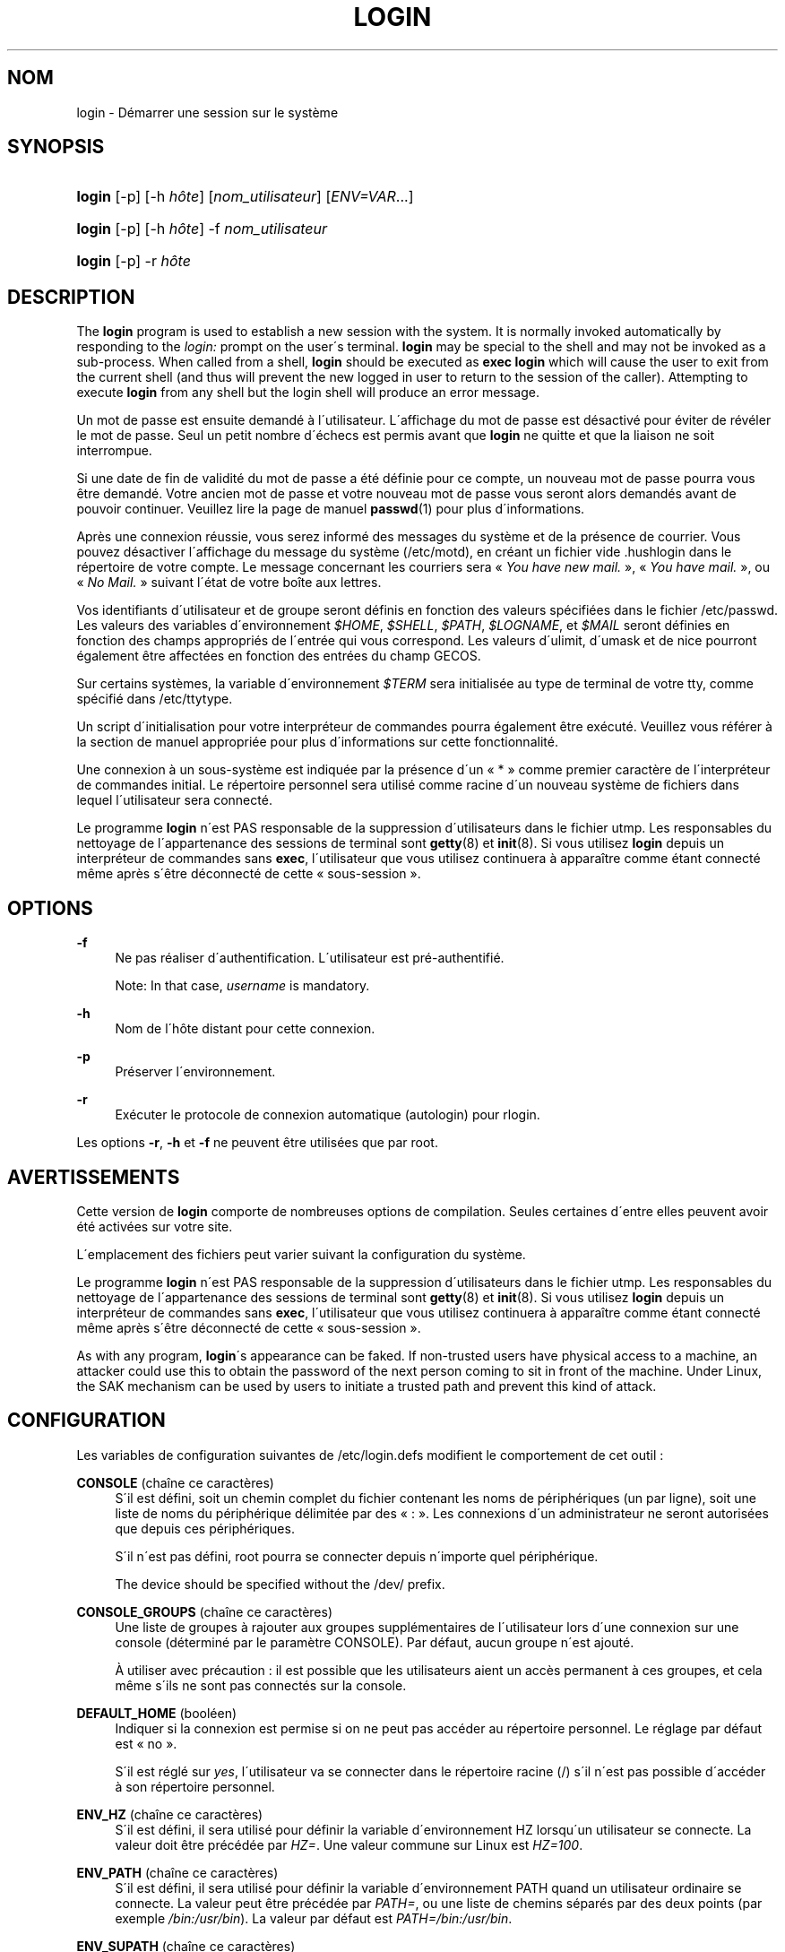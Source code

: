 '\" t
.\"     Title: login
.\"    Author: [FIXME: author] [see http://docbook.sf.net/el/author]
.\" Generator: DocBook XSL Stylesheets v1.75.1 <http://docbook.sf.net/>
.\"      Date: 24/07/2009
.\"    Manual: Commandes utilisateur
.\"    Source: Commandes utilisateur
.\"  Language: French
.\"
.TH "LOGIN" "1" "24/07/2009" "Commandes utilisateur" "Commandes utilisateur"
.\" -----------------------------------------------------------------
.\" * set default formatting
.\" -----------------------------------------------------------------
.\" disable hyphenation
.nh
.\" disable justification (adjust text to left margin only)
.ad l
.\" -----------------------------------------------------------------
.\" * MAIN CONTENT STARTS HERE *
.\" -----------------------------------------------------------------
.SH "NOM"
login \- D\('emarrer une session sur le syst\(`eme
.SH "SYNOPSIS"
.HP \w'\fBlogin\fR\ 'u
\fBlogin\fR [\-p] [\-h\ \fIh\(^ote\fR] [\fInom_utilisateur\fR] [\fIENV=VAR\fR...]
.HP \w'\fBlogin\fR\ 'u
\fBlogin\fR [\-p] [\-h\ \fIh\(^ote\fR] \-f \fInom_utilisateur\fR
.HP \w'\fBlogin\fR\ 'u
\fBlogin\fR [\-p] \-r\ \fIh\(^ote\fR
.SH "DESCRIPTION"
.PP
The
\fBlogin\fR
program is used to establish a new session with the system\&. It is normally invoked automatically by responding to the
\fIlogin:\fR
prompt on the user\'s terminal\&.
\fBlogin\fR
may be special to the shell and may not be invoked as a sub\-process\&. When called from a shell,
\fBlogin\fR
should be executed as
\fBexec login\fR
which will cause the user to exit from the current shell (and thus will prevent the new logged in user to return to the session of the caller)\&. Attempting to execute
\fBlogin\fR
from any shell but the login shell will produce an error message\&.
.PP
Un mot de passe est ensuite demand\('e \(`a l\'utilisateur\&. L\'affichage du mot de passe est d\('esactiv\('e pour \('eviter de r\('ev\('eler le mot de passe\&. Seul un petit nombre d\'\('echecs est permis avant que
\fBlogin\fR
ne quitte et que la liaison ne soit interrompue\&.
.PP
Si une date de fin de validit\('e du mot de passe a \('et\('e d\('efinie pour ce compte, un nouveau mot de passe pourra vous \(^etre demand\('e\&. Votre ancien mot de passe et votre nouveau mot de passe vous seront alors demand\('es avant de pouvoir continuer\&. Veuillez lire la page de manuel
\fBpasswd\fR(1)
pour plus d\'informations\&.
.PP
Apr\(`es une connexion r\('eussie, vous serez inform\('e des messages du syst\(`eme et de la pr\('esence de courrier\&. Vous pouvez d\('esactiver l\'affichage du message du syst\(`eme (/etc/motd), en cr\('eant un fichier vide
\&.hushlogin
dans le r\('epertoire de votre compte\&. Le message concernant les courriers sera \(Fo\ \&\fIYou have new mail\&.\fR\ \&\(Fc, \(Fo\ \&\fIYou have mail\&.\fR\ \&\(Fc, ou \(Fo\ \&\fINo Mail\&.\fR\ \&\(Fc suivant l\'\('etat de votre bo\(^ite aux lettres\&.
.PP
Vos identifiants d\'utilisateur et de groupe seront d\('efinis en fonction des valeurs sp\('ecifi\('ees dans le fichier
/etc/passwd\&. Les valeurs des variables d\'environnement
\fI$HOME\fR,
\fI$SHELL\fR,
\fI$PATH\fR,
\fI$LOGNAME\fR, et
\fI$MAIL\fR
seront d\('efinies en fonction des champs appropri\('es de l\'entr\('ee qui vous correspond\&. Les valeurs d\'ulimit, d\'umask et de nice pourront \('egalement \(^etre affect\('ees en fonction des entr\('ees du champ GECOS\&.
.PP
Sur certains syst\(`emes, la variable d\'environnement
\fI$TERM\fR
sera initialis\('ee au type de terminal de votre tty, comme sp\('ecifi\('e dans
/etc/ttytype\&.
.PP
Un script d\'initialisation pour votre interpr\('eteur de commandes pourra \('egalement \(^etre ex\('ecut\('e\&. Veuillez vous r\('ef\('erer \(`a la section de manuel appropri\('ee pour plus d\'informations sur cette fonctionnalit\('e\&.
.PP
Une connexion \(`a un sous\-syst\(`eme est indiqu\('ee par la pr\('esence d\'un \(Fo\ \&*\ \&\(Fc comme premier caract\(`ere de l\'interpr\('eteur de commandes initial\&. Le r\('epertoire personnel sera utilis\('e comme racine d\'un nouveau syst\(`eme de fichiers dans lequel l\'utilisateur sera connect\('e\&.
.PP
Le programme
\fBlogin\fR
n\'est PAS responsable de la suppression d\'utilisateurs dans le fichier utmp\&. Les responsables du nettoyage de l\'appartenance des sessions de terminal sont
\fBgetty\fR(8)
et
\fBinit\fR(8)\&. Si vous utilisez
\fBlogin\fR
depuis un interpr\('eteur de commandes sans
\fBexec\fR, l\'utilisateur que vous utilisez continuera \(`a appara\(^itre comme \('etant connect\('e m\(^eme apr\(`es s\'\(^etre d\('econnect\('e de cette \(Fo\ \&sous\-session\ \&\(Fc\&.
.SH "OPTIONS"
.PP
\fB\-f\fR
.RS 4
Ne pas r\('ealiser d\'authentification\&. L\'utilisateur est pr\('e\-authentifi\('e\&.
.sp
Note: In that case,
\fIusername\fR
is mandatory\&.
.RE
.PP
\fB\-h\fR
.RS 4
Nom de l\'h\(^ote distant pour cette connexion\&.
.RE
.PP
\fB\-p\fR
.RS 4
Pr\('eserver l\'environnement\&.
.RE
.PP
\fB\-r\fR
.RS 4
Ex\('ecuter le protocole de connexion automatique (autologin) pour rlogin\&.
.RE
.PP
Les options
\fB\-r\fR,
\fB\-h\fR
et
\fB\-f\fR
ne peuvent \(^etre utilis\('ees que par root\&.
.SH "AVERTISSEMENTS"
.PP
Cette version de
\fBlogin\fR
comporte de nombreuses options de compilation\&. Seules certaines d\'entre elles peuvent avoir \('et\('e activ\('ees sur votre site\&.
.PP
L\'emplacement des fichiers peut varier suivant la configuration du syst\(`eme\&.
.PP
Le programme
\fBlogin\fR
n\'est PAS responsable de la suppression d\'utilisateurs dans le fichier utmp\&. Les responsables du nettoyage de l\'appartenance des sessions de terminal sont
\fBgetty\fR(8)
et
\fBinit\fR(8)\&. Si vous utilisez
\fBlogin\fR
depuis un interpr\('eteur de commandes sans
\fBexec\fR, l\'utilisateur que vous utilisez continuera \(`a appara\(^itre comme \('etant connect\('e m\(^eme apr\(`es s\'\(^etre d\('econnect\('e de cette \(Fo\ \&sous\-session\ \&\(Fc\&.
.PP
As with any program,
\fBlogin\fR\'s appearance can be faked\&. If non\-trusted users have physical access to a machine, an attacker could use this to obtain the password of the next person coming to sit in front of the machine\&. Under Linux, the SAK mechanism can be used by users to initiate a trusted path and prevent this kind of attack\&.
.SH "CONFIGURATION"
.PP
Les variables de configuration suivantes de
/etc/login\&.defs
modifient le comportement de cet outil\ \&:
.PP
\fBCONSOLE\fR (cha\(^ine ce caract\(`eres)
.RS 4
S\'il est d\('efini, soit un chemin complet du fichier contenant les noms de p\('eriph\('eriques (un par ligne), soit une liste de noms du p\('eriph\('erique d\('elimit\('ee par des \(Fo\ \&:\ \&\(Fc\&. Les connexions d\'un administrateur ne seront autoris\('ees que depuis ces p\('eriph\('eriques\&.
.sp
S\'il n\'est pas d\('efini, root pourra se connecter depuis n\'importe quel p\('eriph\('erique\&.
.sp
The device should be specified without the /dev/ prefix\&.
.RE
.PP
\fBCONSOLE_GROUPS\fR (cha\(^ine ce caract\(`eres)
.RS 4
Une liste de groupes \(`a rajouter aux groupes suppl\('ementaires de l\'utilisateur lors d\'une connexion sur une console (d\('etermin\('e par le param\(`etre CONSOLE)\&. Par d\('efaut, aucun groupe n\'est ajout\('e\&.

\(`A utiliser avec pr\('ecaution\ \&: il est possible que les utilisateurs aient un acc\(`es permanent \(`a\ \&ces groupes, et cela m\(^eme s\'ils ne sont pas connect\('es sur la console\&.
.RE
.PP
\fBDEFAULT_HOME\fR (bool\('een)
.RS 4
Indiquer si la connexion est permise si on ne peut pas acc\('eder au r\('epertoire personnel\&. Le r\('eglage par d\('efaut est \(Fo\ \&no\ \&\(Fc\&.
.sp
S\'il est r\('egl\('e sur
\fIyes\fR, l\'utilisateur va se connecter dans le r\('epertoire racine (/) s\'il n\'est pas possible d\'acc\('eder \(`a\ \&son r\('epertoire personnel\&.
.RE
.PP
\fBENV_HZ\fR (cha\(^ine ce caract\(`eres)
.RS 4
S\'il est d\('efini, il sera utilis\('e pour d\('efinir la variable d\'environnement HZ lorsqu\'un utilisateur se connecte\&. La valeur doit \(^etre pr\('ec\('ed\('ee par
\fIHZ=\fR\&. Une valeur commune sur Linux est
\fIHZ=100\fR\&.
.RE
.PP
\fBENV_PATH\fR (cha\(^ine ce caract\(`eres)
.RS 4
S\'il est d\('efini, il sera utilis\('e pour d\('efinir la variable d\'environnement PATH quand un utilisateur ordinaire se connecte\&. La valeur peut \(^etre pr\('ec\('ed\('ee par
\fIPATH=\fR, ou une liste de chemins s\('epar\('es par des deux points (par exemple
\fI/bin:/usr/bin\fR)\&. La valeur par d\('efaut est
\fIPATH=/bin:/usr/bin\fR\&.
.RE
.PP
\fBENV_SUPATH\fR (cha\(^ine ce caract\(`eres)
.RS 4
S\'il est d\('efini, il sera utilis\('e pour d\('efinir la variable d\'environnement PATH quand le super\-utilisateur se connecte\&. La valeur peut \(^etre pr\('ec\('ed\('ee par
\fIPATH=\fR
ou une liste de chemins s\('epar\('es par deux points (par exemple
\fI/sbin:/bin:/usr/sbin:/usr/bin\fR)\&. La valeur par d\('efaut est
\fIPATH=/bin:/usr/bin\fR\&.
.RE
.PP
\fBENV_TZ\fR (cha\(^ine ce caract\(`eres)
.RS 4
S\'il est d\('efini, il sera utilis\('e pour d\('efinir la variable d\'environnement TZ quand un utilisateur se connecte\&. La valeur peut \(^etre le nom d\'un fuseau horaire pr\('ec\('ed\('e par
\fITZ=\fR
(par exemple
\fITZ=CST6CDT\fR), ou le chemin complet vers le fichier contenant la sp\('ecification du fuseau horaire (par exemple
/etc/tzname)\&.
.sp
Si un chemin complet est sp\('ecifi\('e mais que le fichier n\'existe pas ou ne peut pas \(^etre lu, la valeur par d\('efaut utilis\('ee est
\fITZ=CST6CDT\fR\&.
.RE
.PP
\fBENVIRON_FILE\fR (cha\(^ine ce caract\(`eres)
.RS 4
Si ce fichier existe et est lisible, l\'environnement de connexion sera lu \(`a\ \& partir de lui\&. Chaque ligne doit \(^etre sous la forme nom=valeur\&.
.sp
Lines starting with a # are treated as comment lines and ignored\&.
.RE
.PP
\fBERASECHAR\fR (nombre)
.RS 4
Le caract\(`ere ERASE du terminal (\fI010\fR
= backspace,
\fI0177\fR
= DEL)\&.
.sp
La valeur peut \(^etre pr\('efix\('ee par \(Fo\ \&0\ \&\(Fc pour une valeur octale, ou \(Fo\ \&0x\ \&\(Fc pour une valeur hexad\('ecimale\&.
.RE
.PP
\fBFAIL_DELAY\fR (nombre)
.RS 4
Le d\('elai en secondes avant qu\'un nouvel essai soit permit apr\(`es un \('echec de connexion\&.
.RE
.PP
\fBFAILLOG_ENAB\fR (bool\('een)
.RS 4
Activer l\'enregistrement et l\'affichage des informations d\'\('echec de connexion de
/var/log/faillog
.RE
.PP
\fBFAKE_SHELL\fR (cha\(^ine ce caract\(`eres)
.RS 4
S\'il est d\('efini,
\fBlogin\fR
ex\('ecutera cet interpr\('eteur de commandes au lieu de l\'interpr\('eteur de l\'utilisateur sp\('ecifi\('e dans
/etc/passwd\&.
.RE
.PP
\fBFTMP_FILE\fR (cha\(^ine ce caract\(`eres)
.RS 4
S\'il est d\('efini, les \('echecs de connexion seront enregistr\('es dans ce fichier sous le format utmp
.RE
.PP
\fBHUSHLOGIN_FILE\fR (cha\(^ine ce caract\(`eres)
.RS 4
S\'il est d\('efini, ce fichier peut d\('esactiver tous les affichages habituels durant la s\('equence de connexion\&. Si un nom de chemin complet est sp\('ecifi\('e, alors le mode taiseux sera activ\('e si le nom ou l\'interpr\('eteur de commandes de l\'utilisateur sont trouv\('es dans le fichier\&. Si ce n\'est pas un nom de chemin complet, alors le mode taiseux sera activ\('e si le fichier existe dans le r\('epertoire personnel de l\'utilisateur\&.
.RE
.PP
\fBISSUE_FILE\fR (cha\(^ine ce caract\(`eres)
.RS 4
S\'il est d\('efini, ce fichier sera affich\('e avant chaque invite de connexion\&.
.RE
.PP
\fBKILLCHAR\fR (nombre)
.RS 4
Le caract\(`ere KILL du terminal (\fI025\fR
= CTRL/U)\&.
.sp
La valeur peut \(^etre pr\('efix\('ee par \(Fo\ \&0\ \&\(Fc pour une valeur octale, ou \(Fo\ \&0x\ \&\(Fc pour une valeur hexad\('ecimale\&.
.RE
.PP
\fBLASTLOG_ENAB\fR (bool\('een)
.RS 4
Activer la journalisation et l\'affichage des informations de derni\(`ere connexion de /var/log/lastlog\&.
.RE
.PP
\fBLOGIN_RETRIES\fR (nombre)
.RS 4
Le nombre maximum de tentatives de connexion en cas de mauvais mot de passe\&.
.RE
.PP
\fBLOGIN_STRING\fR (cha\(^ine ce caract\(`eres)
.RS 4
La cha\(^ine de caract\(`eres utilis\('ee pour l\'invite de mot de passe\&. La valeur par d\('efaut est d\'utiliser "Password: " (\(Fo\ \&mot de passe\ \&:\ \&\(Fc), ou une traduction de cette cha\(^ine\&. Si vous d\('efinissez cette variable, l\'invite ne sera pas traduite\&.
.sp
Si la cha\(^ine contient
\fI%s\fR, ces caract\(`eres seront remplac\('es par le nom de l\'utilisateur\&.
.RE
.PP
\fBLOGIN_TIMEOUT\fR (nombre)
.RS 4
Le temps maximum en secondes pour la connexion\&.
.RE
.PP
\fBLOG_OK_LOGINS\fR (bool\('een)
.RS 4
Activer la journalisation des connexions r\('eussies\&.
.RE
.PP
\fBLOG_UNKFAIL_ENAB\fR (bool\('een)
.RS 4
Activer l\'affichage des noms d\'utilisateurs inconnus quand les \('echecs de connexions sont enregistr\('es\&.
.sp
Remarque\ \&: la journalisation des noms d\'utilisateurs inconnus peut \(^etre un probl\(`eme de s\('ecurit\('e si un utilisateur entre son mot de passe au lieu de son nom d\'utilisateur\&.
.RE
.PP
\fBMAIL_CHECK_ENAB\fR (bool\('een)
.RS 4
Activer le contr\(^ole et l\'affichage du statut de la bo\(^ite aux lettres durant la connexion\&.
.sp
Vous devriez le d\('esactiver si les fichiers de d\('emarrage de l\'interpr\('eteur de commandes v\('erifie d\('ej\(`a la pr\('esence de courriers (\(Fo\ \&mail \-e\ \&\(Fc ou \('equivalent)\&.
.RE
.PP
\fBMAIL_DIR\fR (cha\(^ine ce caract\(`eres)
.RS 4
R\('epertoire d\'attente des courriels (\(Fo\ \&mail spool directory\ \&\(Fc)\&. Ce param\(`etre est n\('ecessaire pour manipuler les bo\(^ites \(`a lettres lorsque le compte d\'un utilisateur est modifi\('e ou supprim\('e\&. S\'il n\'est pas sp\('ecifi\('e, une valeur par d\('efaut d\('efinie \(`a la compilation est utilis\('ee\&.
.RE
.PP
\fBMAIL_FILE\fR (cha\(^ine ce caract\(`eres)
.RS 4
D\('efinit l\'emplacement des bo\(^ites aux lettres des utilisateurs relativement \(`a leur r\('epertoire personnel\&.
.RE
.PP
Les param\(`etres
\fBMAIL_DIR\fR
et
\fBMAIL_FILE\fR
sont utilis\('ees par
\fBuseradd\fR,
\fBusermod\fR, et
\fBuserdel\fR
pour cr\('eer, d\('eplacer, ou supprimer les bo\(^ites aux lettres des utilisateurs\&.
.PP
If
\fBMAIL_CHECK_ENAB\fR
is set to
\fIyes\fR, they are also used to define the
\fBMAIL\fR
environment variable\&.
.PP
\fBMOTD_FILE\fR (cha\(^ine ce caract\(`eres)
.RS 4
If defined, ":" delimited list of "message of the day" files to be displayed upon login\&.
.RE
.PP
\fBNOLOGINS_FILE\fR (cha\(^ine ce caract\(`eres)
.RS 4
If defined, name of file whose presence will inhibit non\-root logins\&. The contents of this file should be a message indicating why logins are inhibited\&.
.RE
.PP
\fBPORTTIME_CHECKS_ENAB\fR (bool\('een)
.RS 4
Enable checking of time restrictions specified in /etc/porttime\&.
.RE
.PP
\fBQUOTAS_ENAB\fR (bool\('een)
.RS 4
Enable setting of ulimit, umask, and niceness from passwd gecos field\&.
.RE
.PP
\fBTTYGROUP\fR (cha\(^ine ce caract\(`eres), \fBTTYPERM\fR (cha\(^ine ce caract\(`eres)
.RS 4
The terminal permissions: the login tty will be owned by the
\fBTTYGROUP\fR
group, and the permissions will be set to
\fBTTYPERM\fR\&.
.sp
By default, the ownership of the terminal is set to the user\'s primary group and the permissions are set to
\fI0600\fR\&.
.sp

\fBTTYGROUP\fR
can be either the name of a group or a numeric group identifier\&.
.sp
If you have a
\fBwrite\fR
program which is "setgid" to a special group which owns the terminals, define TTYGROUP to the group number and TTYPERM to 0620\&. Otherwise leave TTYGROUP commented out and assign TTYPERM to either 622 or 600\&.
.RE
.PP
\fBTTYTYPE_FILE\fR (cha\(^ine ce caract\(`eres)
.RS 4
If defined, file which maps tty line to TERM environment parameter\&. Each line of the file is in a format something like "vt100 tty01"\&.
.RE
.PP
\fBULIMIT\fR (nombre)
.RS 4
Valeur par d\('efaut d\'\fBulimit\fR\&.
.RE
.PP
\fBUMASK\fR (nombre)
.RS 4
The file mode creation mask is initialized to this value\&. If not specified, the mask will be initialized to 022\&.
.sp

\fBuseradd\fR
and
\fBnewusers\fR
use this mask to set the mode of the home directory they create
.sp
It is also used by
\fBlogin\fR
to define users\' initial umask\&. Note that this mask can be overriden by the user\'s GECOS line (if
\fBQUOTAS_ENAB\fR
is set) or by the specification of a limit with the
\fIK\fR
identifier in
\fBlimits\fR(5)\&.
.RE
.PP
\fBUSERGROUPS_ENAB\fR (bool\('een)
.RS 4
Enable setting of the umask group bits to be the same as owner bits (examples: 022 \-> 002, 077 \-> 007) for non\-root users, if the uid is the same as gid, and username is the same as the primary group name\&.
.sp
If set to
\fIyes\fR,
\fBuserdel\fR
will remove the user\'s group if it contains no more members, and
\fBuseradd\fR
will create by default a group with the name of the user\&.
.RE
.SH "FICHIERS"
.PP
/var/run/utmp
.RS 4
Liste des sessions de connexion en cours\&.
.RE
.PP
/var/log/wtmp
.RS 4
Liste des sessions de connexion pr\('ec\('edentes\&.
.RE
.PP
/etc/passwd
.RS 4
Informations sur les comptes des utilisateurs\&.
.RE
.PP
/etc/shadow
.RS 4
Informations s\('ecuris\('ees sur les comptes utilisateurs\&.
.RE
.PP
/etc/motd
.RS 4
Fichier contenant le message du syst\(`eme\&.
.RE
.PP
/etc/nologin
.RS 4
Emp\(^echer les utilisateurs non\-root de se connecter\&.
.RE
.PP
/etc/ttytype
.RS 4
Liste des types de terminaux\&.
.RE
.PP
$HOME/\&.hushlogin
.RS 4
Supprimer l\'affichage des messages du syst\(`eme\&.
.RE
.PP
/etc/login\&.defs
.RS 4
Configuration de la suite des mots de passe cach\('es \(Fo\ \&shadow password\ \&\(Fc\&.
.RE
.SH "VOIR AUSSI"
.PP
\fBmail\fR(1),
\fBpasswd\fR(1),
\fBsh\fR(1),
\fBsu\fR(1),
\fBlogin.defs\fR(5),
\fBnologin\fR(5),
\fBpasswd\fR(5),
\fBsecuretty\fR(5),
\fBgetty\fR(8)\&.

